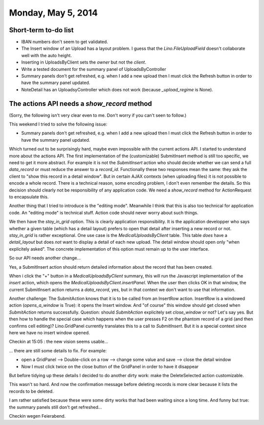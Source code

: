 ===================
Monday, May 5, 2014
===================

Short-term to-do list
---------------------

- IBAN numbers don't seem to get validated.

- The Insert window of an Upload has a layout problem.  I guess that
  the `Lino.FileUploadField` doesn't collaborate well with the auto
  height.

- Inserting in UploadsByClient sets the `owner` but not the `client`.

- Write a tested document for the summary panel of UploadsByController

- Summary panels don't get refreshed, e.g. when I add a new upload
  then I must click the Refresh button in order to have the summary
  panel updated.

- NoteDetail has an UploadsyController which does not work (because
  `_upload_regime` is None).

The actions API needs a `show_record` method
--------------------------------------------

(Sorry, the following isn't very clear even to me. Don't worry if you
can't seen to follow.)

This weekend I tried to solve the following issue:

- Summary panels don't get refreshed, e.g. when I add a new upload
  then I must click the Refresh button in order to have the summary
  panel updated.

Which turned out to be surprisingly hard, maybe even impossible with
the current actions API.  I started to understand more about the
actions API.  The first implementation of the (customizable)
SubmitInsert method is still too specific, we need to get it more
abstract. For example it is not the `SubmitInsert` action who should
decide whether we can send a full `data_record` or must reduce the
answer to a `record_id`. Functionally these two responses mean the
same: they ask the client to "show this record in a detail window".
But in certain AJAX contexts (when uploading files) it is not possible
to encode a whole record. There is a technical reason, some encoding
problem, I don't even remember the details. So this decision should
clearly not be responsibility of any application code. We need a
`show_record` method for ActionRequest to encapsulate this.

Another thing that I tried to introduce is the "editing
mode". Meanwhile I think that this is also too technical for
application code. An "editing mode" is technical stuff. Action code
should never worry about such things.

We then have the `stay_in_grid` option. This is clearly application
responsibility. It is the application developper who says whether a
given table (which has a detail layout) prefers to open that detail
after inserting a new record or not. `stay_in_grid` is rather
exceptional. One use case is the `MedicalUploadsByClient` table. This
table *does* have a `detail_layout` but does *not* want to display a
detail of each new upload. The detail window should open only "when
explicitely asked". The concrete implementation of this option must
remain up to the user interface.

So our API needs another change...

Yes, a SubmitInsert action should return detailed information about
the record that has been created.

When i click the "+" button in a `MedicalUploadsByClient` summary,
this will run the Javascript implementation of the `insert` action,
which opens the `MedicalUploadsByClient.insertPanel`. When the user
then clicks OK in that window, the current SubmitInsert action returns
a `data_record`, yes, but in that context we don't want to use that
information.

Another challenge: The SubmitAction knows that it is to be called from
an InsertRow action. InsertRow is a windowed action (`opens_a_window`
is True): it opens the Insert window. And "of course" this window
should get closed when `SubmitAction` returns successfully.  Question:
should `SubmitAction` explicitely set `close_window` or not?  Let's
say yes.  But then how to handle the special case which happens when
the user presses F2 on the phantom record of a grid (and then confirms
cell editing)? Lino.GridPanel currently translates this to a call to
`SubmitInsert`. But it is a special context since here we have no
insert window opened.


Checkin at 15:05 : the new vision seems usable...

... there are still some details to fix. For example:

- open a GridPanel --> Double-click on a row --> change some value and
  save --> close the detail window
- Now I must click twice on the close button of the GridPanel in order
  to have it disappear

But before tidying up these details I decided to do another dirty
work: make the DeleteSelected action customizable.

This wasn't so hard. And now the confirmation message before deleting
records is more clear because it lists the records to be deleted.

I am rather satisfied because these were some dirty works that had
been waiting since a long time.  And funny but true: the summary
panels still don't get refreshed...

Checkin wegen Feierabend.
